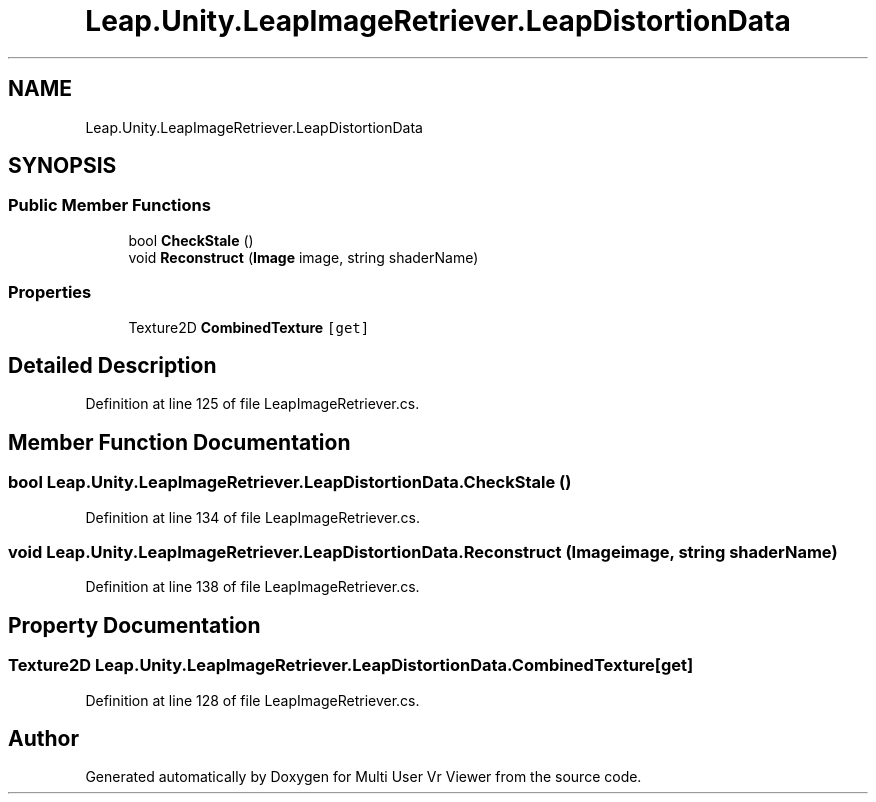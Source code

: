 .TH "Leap.Unity.LeapImageRetriever.LeapDistortionData" 3 "Sat Jul 20 2019" "Version https://github.com/Saurabhbagh/Multi-User-VR-Viewer--10th-July/" "Multi User Vr Viewer" \" -*- nroff -*-
.ad l
.nh
.SH NAME
Leap.Unity.LeapImageRetriever.LeapDistortionData
.SH SYNOPSIS
.br
.PP
.SS "Public Member Functions"

.in +1c
.ti -1c
.RI "bool \fBCheckStale\fP ()"
.br
.ti -1c
.RI "void \fBReconstruct\fP (\fBImage\fP image, string shaderName)"
.br
.in -1c
.SS "Properties"

.in +1c
.ti -1c
.RI "Texture2D \fBCombinedTexture\fP\fC [get]\fP"
.br
.in -1c
.SH "Detailed Description"
.PP 
Definition at line 125 of file LeapImageRetriever\&.cs\&.
.SH "Member Function Documentation"
.PP 
.SS "bool Leap\&.Unity\&.LeapImageRetriever\&.LeapDistortionData\&.CheckStale ()"

.PP
Definition at line 134 of file LeapImageRetriever\&.cs\&.
.SS "void Leap\&.Unity\&.LeapImageRetriever\&.LeapDistortionData\&.Reconstruct (\fBImage\fP image, string shaderName)"

.PP
Definition at line 138 of file LeapImageRetriever\&.cs\&.
.SH "Property Documentation"
.PP 
.SS "Texture2D Leap\&.Unity\&.LeapImageRetriever\&.LeapDistortionData\&.CombinedTexture\fC [get]\fP"

.PP
Definition at line 128 of file LeapImageRetriever\&.cs\&.

.SH "Author"
.PP 
Generated automatically by Doxygen for Multi User Vr Viewer from the source code\&.
